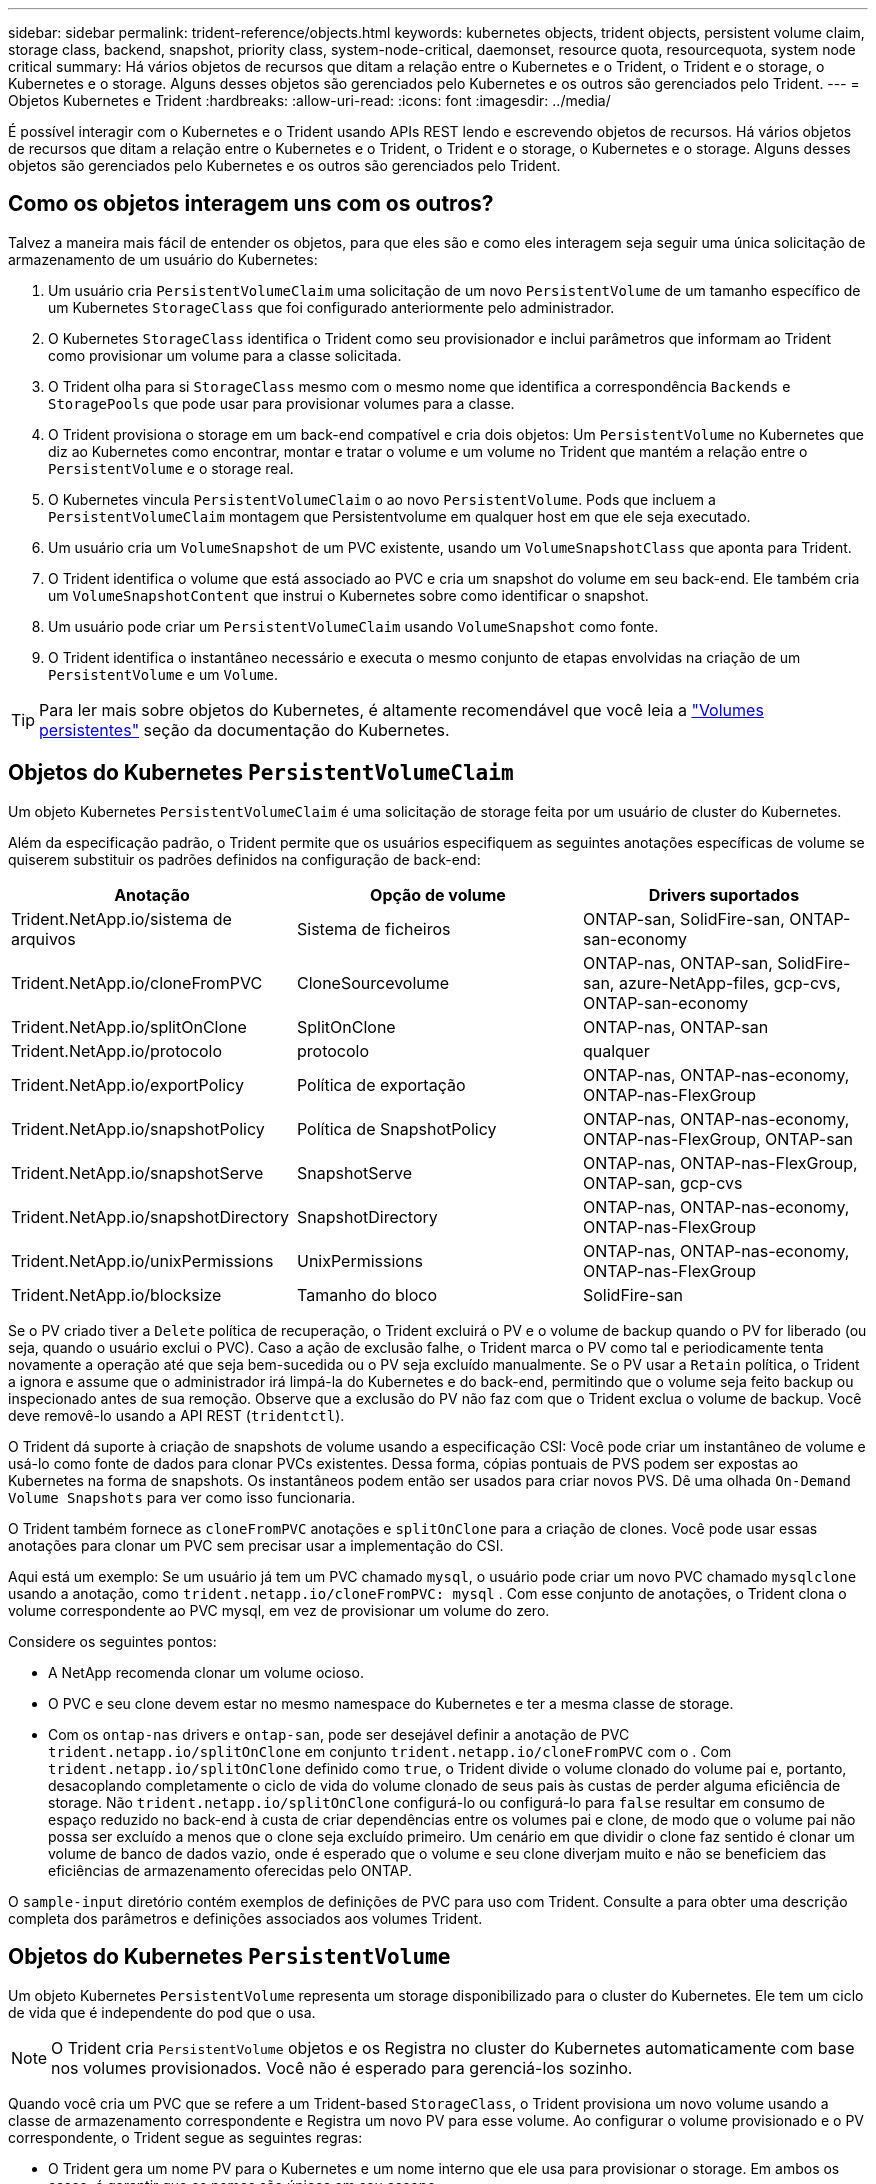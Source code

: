 ---
sidebar: sidebar 
permalink: trident-reference/objects.html 
keywords: kubernetes objects, trident objects, persistent volume claim, storage class, backend, snapshot, priority class, system-node-critical, daemonset, resource quota, resourcequota, system node critical 
summary: Há vários objetos de recursos que ditam a relação entre o Kubernetes e o Trident, o Trident e o storage, o Kubernetes e o storage. Alguns desses objetos são gerenciados pelo Kubernetes e os outros são gerenciados pelo Trident. 
---
= Objetos Kubernetes e Trident
:hardbreaks:
:allow-uri-read: 
:icons: font
:imagesdir: ../media/


[role="lead"]
É possível interagir com o Kubernetes e o Trident usando APIs REST lendo e escrevendo objetos de recursos. Há vários objetos de recursos que ditam a relação entre o Kubernetes e o Trident, o Trident e o storage, o Kubernetes e o storage. Alguns desses objetos são gerenciados pelo Kubernetes e os outros são gerenciados pelo Trident.



== Como os objetos interagem uns com os outros?

Talvez a maneira mais fácil de entender os objetos, para que eles são e como eles interagem seja seguir uma única solicitação de armazenamento de um usuário do Kubernetes:

. Um usuário cria `PersistentVolumeClaim` uma solicitação de um novo `PersistentVolume` de um tamanho específico de um Kubernetes `StorageClass` que foi configurado anteriormente pelo administrador.
. O Kubernetes `StorageClass` identifica o Trident como seu provisionador e inclui parâmetros que informam ao Trident como provisionar um volume para a classe solicitada.
. O Trident olha para si `StorageClass` mesmo com o mesmo nome que identifica a correspondência `Backends` e `StoragePools` que pode usar para provisionar volumes para a classe.
. O Trident provisiona o storage em um back-end compatível e cria dois objetos: Um `PersistentVolume` no Kubernetes que diz ao Kubernetes como encontrar, montar e tratar o volume e um volume no Trident que mantém a relação entre o `PersistentVolume` e o storage real.
. O Kubernetes vincula `PersistentVolumeClaim` o ao novo `PersistentVolume`. Pods que incluem a `PersistentVolumeClaim` montagem que Persistentvolume em qualquer host em que ele seja executado.
. Um usuário cria um `VolumeSnapshot` de um PVC existente, usando um `VolumeSnapshotClass` que aponta para Trident.
. O Trident identifica o volume que está associado ao PVC e cria um snapshot do volume em seu back-end. Ele também cria um `VolumeSnapshotContent` que instrui o Kubernetes sobre como identificar o snapshot.
. Um usuário pode criar um `PersistentVolumeClaim` usando `VolumeSnapshot` como fonte.
. O Trident identifica o instantâneo necessário e executa o mesmo conjunto de etapas envolvidas na criação de um `PersistentVolume` e um `Volume`.



TIP: Para ler mais sobre objetos do Kubernetes, é altamente recomendável que você leia a https://kubernetes.io/docs/concepts/storage/persistent-volumes/["Volumes persistentes"^] seção da documentação do Kubernetes.



== Objetos do Kubernetes `PersistentVolumeClaim`

Um objeto Kubernetes `PersistentVolumeClaim` é uma solicitação de storage feita por um usuário de cluster do Kubernetes.

Além da especificação padrão, o Trident permite que os usuários especifiquem as seguintes anotações específicas de volume se quiserem substituir os padrões definidos na configuração de back-end:

[cols=",,"]
|===
| Anotação | Opção de volume | Drivers suportados 


| Trident.NetApp.io/sistema de arquivos | Sistema de ficheiros | ONTAP-san, SolidFire-san, ONTAP-san-economy 


| Trident.NetApp.io/cloneFromPVC | CloneSourcevolume | ONTAP-nas, ONTAP-san, SolidFire-san, azure-NetApp-files, gcp-cvs, ONTAP-san-economy 


| Trident.NetApp.io/splitOnClone | SplitOnClone | ONTAP-nas, ONTAP-san 


| Trident.NetApp.io/protocolo | protocolo | qualquer 


| Trident.NetApp.io/exportPolicy | Política de exportação | ONTAP-nas, ONTAP-nas-economy, ONTAP-nas-FlexGroup 


| Trident.NetApp.io/snapshotPolicy | Política de SnapshotPolicy | ONTAP-nas, ONTAP-nas-economy, ONTAP-nas-FlexGroup, ONTAP-san 


| Trident.NetApp.io/snapshotServe | SnapshotServe | ONTAP-nas, ONTAP-nas-FlexGroup, ONTAP-san, gcp-cvs 


| Trident.NetApp.io/snapshotDirectory | SnapshotDirectory | ONTAP-nas, ONTAP-nas-economy, ONTAP-nas-FlexGroup 


| Trident.NetApp.io/unixPermissions | UnixPermissions | ONTAP-nas, ONTAP-nas-economy, ONTAP-nas-FlexGroup 


| Trident.NetApp.io/blocksize | Tamanho do bloco | SolidFire-san 
|===
Se o PV criado tiver a `Delete` política de recuperação, o Trident excluirá o PV e o volume de backup quando o PV for liberado (ou seja, quando o usuário exclui o PVC). Caso a ação de exclusão falhe, o Trident marca o PV como tal e periodicamente tenta novamente a operação até que seja bem-sucedida ou o PV seja excluído manualmente. Se o PV usar a `+Retain+` política, o Trident a ignora e assume que o administrador irá limpá-la do Kubernetes e do back-end, permitindo que o volume seja feito backup ou inspecionado antes de sua remoção. Observe que a exclusão do PV não faz com que o Trident exclua o volume de backup. Você deve removê-lo usando a API REST (`tridentctl`).

O Trident dá suporte à criação de snapshots de volume usando a especificação CSI: Você pode criar um instantâneo de volume e usá-lo como fonte de dados para clonar PVCs existentes. Dessa forma, cópias pontuais de PVS podem ser expostas ao Kubernetes na forma de snapshots. Os instantâneos podem então ser usados para criar novos PVS. Dê uma olhada `+On-Demand Volume Snapshots+` para ver como isso funcionaria.

O Trident também fornece as `cloneFromPVC` anotações e `splitOnClone` para a criação de clones. Você pode usar essas anotações para clonar um PVC sem precisar usar a implementação do CSI.

Aqui está um exemplo: Se um usuário já tem um PVC chamado `mysql`, o usuário pode criar um novo PVC chamado `mysqlclone` usando a anotação, como `trident.netapp.io/cloneFromPVC: mysql` . Com esse conjunto de anotações, o Trident clona o volume correspondente ao PVC mysql, em vez de provisionar um volume do zero.

Considere os seguintes pontos:

* A NetApp recomenda clonar um volume ocioso.
* O PVC e seu clone devem estar no mesmo namespace do Kubernetes e ter a mesma classe de storage.
* Com os `ontap-nas` drivers e `ontap-san`, pode ser desejável definir a anotação de PVC `trident.netapp.io/splitOnClone` em conjunto `trident.netapp.io/cloneFromPVC` com o . Com `trident.netapp.io/splitOnClone` definido como `true`, o Trident divide o volume clonado do volume pai e, portanto, desacoplando completamente o ciclo de vida do volume clonado de seus pais às custas de perder alguma eficiência de storage. Não `trident.netapp.io/splitOnClone` configurá-lo ou configurá-lo para `false` resultar em consumo de espaço reduzido no back-end à custa de criar dependências entre os volumes pai e clone, de modo que o volume pai não possa ser excluído a menos que o clone seja excluído primeiro. Um cenário em que dividir o clone faz sentido é clonar um volume de banco de dados vazio, onde é esperado que o volume e seu clone diverjam muito e não se beneficiem das eficiências de armazenamento oferecidas pelo ONTAP.


O `sample-input` diretório contém exemplos de definições de PVC para uso com Trident. Consulte a  para obter uma descrição completa dos parâmetros e definições associados aos volumes Trident.



== Objetos do Kubernetes `PersistentVolume`

Um objeto Kubernetes `PersistentVolume` representa um storage disponibilizado para o cluster do Kubernetes. Ele tem um ciclo de vida que é independente do pod que o usa.


NOTE: O Trident cria `PersistentVolume` objetos e os Registra no cluster do Kubernetes automaticamente com base nos volumes provisionados. Você não é esperado para gerenciá-los sozinho.

Quando você cria um PVC que se refere a um Trident-based `StorageClass`, o Trident provisiona um novo volume usando a classe de armazenamento correspondente e Registra um novo PV para esse volume. Ao configurar o volume provisionado e o PV correspondente, o Trident segue as seguintes regras:

* O Trident gera um nome PV para o Kubernetes e um nome interno que ele usa para provisionar o storage. Em ambos os casos, é garantir que os nomes são únicos em seu escopo.
* O tamanho do volume corresponde ao tamanho solicitado no PVC o mais próximo possível, embora possa ser arredondado para a quantidade alocável mais próxima, dependendo da plataforma.




== Objetos do Kubernetes `StorageClass`

Os objetos Kubernetes `StorageClass` são especificados por nome em `PersistentVolumeClaims` para provisionar o storage com um conjunto de propriedades. A própria classe de storage identifica o provisionador a ser usado e define esse conjunto de propriedades em termos que o provisionador entende.

É um dos dois objetos básicos que precisam ser criados e gerenciados pelo administrador. O outro é o objeto backend do Trident.

Um objeto do Kubernetes `StorageClass` que usa o Trident é parecido com este:

[listing]
----
apiVersion: storage.k8s.io/v1
kind: StorageClass
metadata:
  name: <Name>
provisioner: csi.trident.netapp.io
mountOptions: <Mount Options>
parameters:
  <Trident Parameters>
allowVolumeExpansion: true
volumeBindingMode: Immediate
----
Esses parâmetros são específicos do Trident e informam à Trident como provisionar volumes para a classe.

Os parâmetros da classe de armazenamento são:

[cols=",,,"]
|===
| Atributo | Tipo | Obrigatório | Descrição 


| atributos | map[string]string | não | Veja a seção atributos abaixo 


| StoragePools | MAP[string]StringList | não | Mapa de nomes de back-end para listas de pools de armazenamento dentro 


| Além disso, StoragePools | MAP[string]StringList | não | Mapa de nomes de back-end para listas de pools de armazenamento dentro 


| Excluir StoragePools | MAP[string]StringList | não | Mapa de nomes de back-end para listas de pools de armazenamento dentro 
|===
Os atributos de storage e seus possíveis valores podem ser classificados em atributos de seleção de pool de storage e atributos do Kubernetes.



=== Atributos de seleção do pool de armazenamento

Esses parâmetros determinam quais pools de storage gerenciado pelo Trident devem ser utilizados para provisionar volumes de um determinado tipo.

[cols=",,,,,"]
|===
| Atributo | Tipo | Valores | Oferta | Pedido | Suportado por 


| 1 | cadeia de carateres | hdd, híbrido, ssd | Pool contém Mídia desse tipo; híbrido significa ambos | Tipo de material especificado | ONTAP-nas, ONTAP-nas-economy, ONTAP-nas-FlexGroup, ONTAP-san, SolidFire-san 


| ProvisioningType | cadeia de carateres | fino, grosso | O pool é compatível com esse método de provisionamento | Método de provisionamento especificado | thick: all ONTAP; thin: all ONTAP & SolidFire-san 


| BackendType | cadeia de carateres  a| 
ONTAP-nas, ONTAP-nas-economy, ONTAP-nas-FlexGroup, ONTAP-san, SolidFire-san, gcp-cvs, azure-NetApp-files, ONTAP-san-economy
| Pool pertence a este tipo de backend | Back-end especificado | Todos os drivers 


| instantâneos | bool | verdadeiro, falso | O pool é compatível com volumes com snapshots | Volume com instantâneos ativados | ONTAP-nas, ONTAP-san, SolidFire-san, gcp-cvs 


| clones | bool | verdadeiro, falso | O pool é compatível com volumes de clonagem | Volume com clones ativados | ONTAP-nas, ONTAP-san, SolidFire-san, gcp-cvs 


| criptografia | bool | verdadeiro, falso | O pool é compatível com volumes criptografados | Volume com encriptação ativada | ONTAP-nas, ONTAP-nas-economy, ONTAP-nas-flexgroups, ONTAP-san 


| IOPS | int | número inteiro positivo | O pool é capaz de garantir IOPS nessa faixa | Volume garantido estas operações de entrada/saída por segundo | SolidFire-san 
|===
1: Não suportado pelos sistemas ONTAP Select

Na maioria dos casos, os valores solicitados influenciam diretamente o provisionamento; por exemplo, a solicitação de provisionamento espesso resulta em um volume provisionado rapidamente. No entanto, um pool de storage de elemento usa o mínimo e o máximo de IOPS oferecidos para definir valores de QoS, em vez do valor solicitado. Nesse caso, o valor solicitado é usado apenas para selecionar o pool de armazenamento.

O ideal é usar `attributes` sozinho para modelar as qualidades do storage de que você precisa para atender às necessidades de uma classe específica. O Trident deteta e seleciona automaticamente pools de armazenamento que correspondem a _all_ do `attributes` que você especificar.

Se você não conseguir usar `attributes` para selecionar automaticamente os pools certos para uma classe, use os `storagePools` parâmetros e `additionalStoragePools` para refinar ainda mais os pools ou até mesmo selecionar um conjunto específico de pools.

Você pode usar o `storagePools` parâmetro para restringir ainda mais o conjunto de pools que correspondem a qualquer `attributes` especificado . Em outras palavras, o Trident usa a interseção de pools identificados pelos `attributes` parâmetros e `storagePools` para o provisionamento. Você pode usar um parâmetro sozinho ou ambos juntos.

Você pode usar o `additionalStoragePools` parâmetro para estender o conjunto de pools que o Trident usa para provisionamento, independentemente de quaisquer pools selecionados pelos `attributes` parâmetros e. `storagePools`

Você pode usar o `excludeStoragePools` parâmetro para filtrar o conjunto de pools que o Trident usa para provisionar. O uso desse parâmetro remove todos os pools que correspondem.

 `storagePools`Nos parâmetros e `additionalStoragePools`, cada entrada assume o formulário `<backend>:<storagePoolList>`, onde `<storagePoolList>` é uma lista separada por vírgulas de pools de armazenamento para o back-end especificado. Por exemplo, um valor para `additionalStoragePools` pode parecer como `ontapnas_192.168.1.100:aggr1,aggr2;solidfire_192.168.1.101:bronze`. Essas listas aceitam valores de regex tanto para os valores de backend quanto de lista. Você pode usar `tridentctl get backend` para obter a lista de backends e suas piscinas.



=== Atributos do Kubernetes

Esses atributos não têm impacto na seleção de pools de storage/back-ends pelo Trident durante o provisionamento dinâmico. Em vez disso, esses atributos simplesmente fornecem parâmetros compatíveis com volumes persistentes do Kubernetes. Os nós de trabalho são responsáveis pelas operações de criação de sistema de arquivos e podem exigir utilitários de sistema de arquivos, como xfsprogs.

[cols=",,,,,"]
|===
| Atributo | Tipo | Valores | Descrição | Drivers relevantes | Versão do Kubernetes 


| FsType | cadeia de carateres | ext4, ext3, xfs | O tipo de sistema de arquivos para volumes de bloco | SolidFire-san, ONTAP-nas, ONTAP-nas-economy, ONTAP-nas-FlexGroup, ONTAP-san, ONTAP-san-economy | Tudo 


| AllowVolumeExpansion | booleano | verdadeiro, falso | Ative ou desative o suporte para aumentar o tamanho do PVC | ONTAP-nas, ONTAP-nas-economy, ONTAP-nas-FlexGroup, ONTAP-san, ONTAP-san-economy, SolidFire-san, gcp-cvs, azure-NetApp-files | Mais de 1,11 anos 


| VolumeBindingMode | cadeia de carateres | Imediato, WaitForFirstConsumer | Escolha quando ocorre a vinculação de volume e o provisionamento dinâmico | Tudo | 1,19 - 1,26 
|===
[TIP]
====
* O `fsType` parâmetro é usado para controlar o tipo de sistema de arquivos desejado para LUNs SAN. Além disso, o Kubernetes também usa a presença de `fsType` em uma classe de armazenamento para indicar que existe um sistema de arquivos. A propriedade do volume só pode ser controlada usando o `fsGroup` contexto de segurança de um pod se `fsType` estiver definido. link:https://kubernetes.io/docs/tasks/configure-pod-container/security-context/["Kubernetes: Configurar um contexto de segurança para um pod ou contêiner"^]Consulte para obter uma visão geral sobre como definir a propriedade do volume usando o `fsGroup` contexto. O Kubernetes aplicará o `fsGroup` valor somente se:
+
** `fsType` é definido na classe de armazenamento.
** O modo de acesso de PVC é RWO.


+
Para drivers de armazenamento NFS, já existe um sistema de arquivos como parte da exportação NFS. Para usar `fsGroup` a classe de armazenamento ainda precisa especificar um `fsType`. você pode configurá-lo como `nfs` ou qualquer valor não nulo.

* link:https://docs.netapp.com/us-en/trident/trident-use/vol-expansion.html["Expanda volumes"]Consulte para obter mais detalhes sobre a expansão do volume.
* O pacote de instalação do Trident fornece vários exemplos de definições de classe de armazenamento para uso com o Trident no ``sample-input/storage-class-*.yaml``. A exclusão de uma classe de armazenamento Kubernetes faz com que a classe de armazenamento Trident correspondente também seja excluída.


====


== Objetos do Kubernetes `VolumeSnapshotClass`

Os objetos do Kubernetes `VolumeSnapshotClass` são análogos ao `StorageClasses`. Eles ajudam a definir várias classes de armazenamento e são referenciados por instantâneos de volume para associar o snapshot à classe de snapshot necessária. Cada snapshot de volume é associado a uma classe de snapshot de volume único.

A `VolumeSnapshotClass` deve ser definida por um administrador para criar instantâneos. Uma classe de instantâneo de volume é criada com a seguinte definição:

[listing]
----
apiVersion: snapshot.storage.k8s.io/v1
kind: VolumeSnapshotClass
metadata:
  name: csi-snapclass
driver: csi.trident.netapp.io
deletionPolicy: Delete
----
O `driver` especifica ao Kubernetes que as solicitações de snapshots de volume `csi-snapclass` da classe são tratadas pelo Trident. O `deletionPolicy` especifica a ação a ser tomada quando um instantâneo deve ser excluído.  `deletionPolicy`Quando está definido como `Delete`, os objetos instantâneos de volume e o instantâneo subjacente no cluster de armazenamento são removidos quando um instantâneo é excluído. Alternativamente, configurá-lo para `Retain` significa que `VolumeSnapshotContent` e o instantâneo físico são retidos.



== Objetos do Kubernetes `VolumeSnapshot`

Um objeto Kubernetes `VolumeSnapshot` é uma solicitação para criar um snapshot de um volume. Assim como um PVC representa uma solicitação feita por um usuário para um volume, um instantâneo de volume é uma solicitação feita por um usuário para criar um instantâneo de um PVC existente.

Quando uma solicitação de snapshot de volume entra, o Trident gerencia automaticamente a criação do snapshot para o volume no back-end e expõe o snapshot criando um objeto exclusivo
`VolumeSnapshotContent`. Você pode criar snapshots a partir de PVCs existentes e usar os snapshots como DataSource ao criar novos PVCs.


NOTE: A vida útil de um VolumeSnapshot é independente do PVC de origem: Um snapshot persiste mesmo depois que o PVC de origem é excluído. Ao excluir um PVC que tenha instantâneos associados, o Trident marca o volume de apoio para este PVC em um estado *Deletando*, mas não o remove completamente. O volume é removido quando todos os instantâneos associados são excluídos.



== Objetos do Kubernetes `VolumeSnapshotContent`

Um objeto Kubernetes `VolumeSnapshotContent` representa um snapshot retirado de um volume já provisionado. Ele é análogo a `PersistentVolume` e significa um snapshot provisionado no cluster de storage. Semelhante aos `PersistentVolumeClaim` objetos e `PersistentVolume`, quando um snapshot é criado, o `VolumeSnapshotContent` objeto mantém um mapeamento um-para-um para o `VolumeSnapshot` objeto, que havia solicitado a criação do snapshot.

O `VolumeSnapshotContent` objeto contém detalhes que identificam exclusivamente o instantâneo, como o `snapshotHandle`. Esta `snapshotHandle` é uma combinação única do nome do PV e do nome do `VolumeSnapshotContent` objeto.

Quando uma solicitação de snapshot entra, o Trident cria o snapshot no back-end. Depois que o snapshot é criado, o Trident configura um `VolumeSnapshotContent` objeto e, portanto, expõe o snapshot à API do Kubernetes.


NOTE: Normalmente, você não precisa gerenciar o `VolumeSnapshotContent` objeto. Uma exceção a isso é quando você deseja link:../trident-use/vol-snapshots.html#import-a-volume-snapshot["importar um instantâneo de volume"]criar fora do Trident.



== Objetos do Kubernetes `CustomResourceDefinition`

Os recursos personalizados do Kubernetes são endpoints na API do Kubernetes que são definidos pelo administrador e são usados para agrupar objetos semelhantes. O Kubernetes dá suporte à criação de recursos personalizados para armazenar uma coleção de objetos. Você pode obter essas definições de recursos executando `kubectl get crds`o .

As definições personalizadas de recursos (CRDs) e os metadados de objetos associados são armazenados pelo Kubernetes em seu armazenamento de metadados. Isso elimina a necessidade de uma loja separada para o Trident.

O Trident usa `CustomResourceDefinition` objetos para preservar a identidade de objetos do Trident, como backends Trident, classes de storage Trident e volumes Trident. Esses objetos são gerenciados pelo Trident. Além disso, a estrutura de snapshot do volume CSI introduz algumas CRDs que são necessárias para definir snapshots de volume.

CRDs são uma construção do Kubernetes. Os objetos dos recursos definidos acima são criados pelo Trident. Como um exemplo simples, quando um back-end é criado usando `tridentctl`o , um objeto CRD correspondente `tridentbackends` é criado para consumo pelo Kubernetes.

Aqui estão alguns pontos a ter em mente sobre os CRDs do Trident:

* Quando o Trident é instalado, um conjunto de CRDs é criado e pode ser usado como qualquer outro tipo de recurso.
* Ao desinstalar o Trident usando o `tridentctl uninstall` comando, os pods Trident são excluídos, mas os CRDs criados não são limpos. link:../trident-managing-k8s/uninstall-trident.html["Desinstale o Trident"]Consulte para compreender como o Trident pode ser completamente removido e reconfigurado do zero.




== ObjetosTrident `StorageClass`

O Trident cria classes de storage correspondentes para objetos Kubernetes `StorageClass` que especificam `csi.trident.netapp.io` no campo do provisionador. O nome da classe de storage corresponde ao do objeto Kubernetes `StorageClass` que ele representa.


NOTE: Com o Kubernetes, esses objetos são criados automaticamente quando um Kubernetes `StorageClass` que usa o Trident como provisionador é registrado.

As classes de armazenamento compreendem um conjunto de requisitos para volumes. O Trident atende a esses requisitos com os atributos presentes em cada pool de storage. Se forem correspondentes, esse pool de storage será um destino válido para volumes de provisionamento que usam essa classe de storage.

Você pode criar configurações de classe de armazenamento para definir diretamente classes de armazenamento usando a API REST. No entanto, para implantações do Kubernetes, esperamos que elas sejam criadas ao Registrar novos objetos do Kubernetes `StorageClass`.



== Objetos de back-end do Trident

Os backends representam os fornecedores de storage em cima dos quais o Trident provisiona volumes. Uma única instância do Trident pode gerenciar qualquer número de backends.


NOTE: Este é um dos dois tipos de objetos que você cria e gerencia a si mesmo. O outro é o objeto Kubernetes `StorageClass`.

Para obter mais informações sobre como construir esses objetos, link:../trident-use/backends.html["configurando backends"]consulte .



== ObjetosTrident `StoragePool`

Os pools de storage representam locais distintos disponíveis para provisionamento em cada back-end. Para ONTAP, eles correspondem a agregados em SVMs. Para NetApp HCI/SolidFire, estes correspondem a bandas de QoS especificadas pelo administrador. Para o Cloud Volumes Service, eles correspondem a regiões de provedores de nuvem. Cada pool de storage tem um conjunto de atributos de storage distintos, que definem suas características de performance e proteção de dados.

Ao contrário dos outros objetos aqui, os candidatos ao pool de armazenamento são sempre descobertos e gerenciados automaticamente.



== ObjetosTrident `Volume`

Os volumes são a unidade básica de provisionamento, incluindo pontos de extremidade de back-end, como compartilhamentos NFS e iSCSI e FC LUNs. No Kubernetes, eles correspondem diretamente `PersistentVolumes` ao . Ao criar um volume, certifique-se de que ele tenha uma classe de armazenamento, que determina onde esse volume pode ser provisionado, juntamente com um tamanho.

[NOTE]
====
* No Kubernetes, esses objetos são gerenciados automaticamente. Você pode visualizá-los para ver o que o Trident provisionou.
* Ao excluir um PV com instantâneos associados, o volume Trident correspondente é atualizado para um estado *Deletando*. Para que o volume Trident seja excluído, você deve remover os snapshots do volume.


====
Uma configuração de volume define as propriedades que um volume provisionado deve ter.

[cols=",,,"]
|===
| Atributo | Tipo | Obrigatório | Descrição 


| versão | cadeia de carateres | não | Versão da API Trident ("1") 


| nome | cadeia de carateres | sim | Nome do volume a criar 


| StorageClass | cadeia de carateres | sim | Classe de storage a ser usada ao provisionar o volume 


| tamanho | cadeia de carateres | sim | Tamanho do volume a provisionar em bytes 


| protocolo | cadeia de carateres | não | Tipo de protocolo a utilizar; "ficheiro" ou "bloco" 


| InternalName | cadeia de carateres | não | Nome do objeto no sistema de storage; gerado pelo Trident 


| CloneSourcevolume | cadeia de carateres | não | ONTAP (nas, san) & SolidFire-*: Nome do volume a partir do qual clonar 


| SplitOnClone | cadeia de carateres | não | ONTAP (nas, san): Divida o clone de seu pai 


| Política de SnapshotPolicy | cadeia de carateres | não | ONTAP-*: Política de snapshot a ser usada 


| SnapshotServe | cadeia de carateres | não | ONTAP-*: Porcentagem de volume reservado para snapshots 


| Política de exportação | cadeia de carateres | não | ONTAP-nas*: Política de exportação para usar 


| SnapshotDirectory | bool | não | ONTAP-nas*: Se o diretório snapshot está visível 


| UnixPermissions | cadeia de carateres | não | ONTAP-nas*: Permissões iniciais do UNIX 


| Tamanho do bloco | cadeia de carateres | não | SolidFire-*: Tamanho do bloco/setor 


| Sistema de ficheiros | cadeia de carateres | não | Tipo de sistema de ficheiros 
|===
O Trident gera `internalName` ao criar o volume. Isto consiste em duas etapas. Primeiro, ele prepende o prefixo de armazenamento (o padrão `trident` ou o prefixo na configuração de back-end) para o nome do volume, resultando em um nome do formulário `<prefix>-<volume-name>`. Em seguida, procede à higienização do nome, substituindo carateres não permitidos no backend. Para backends ONTAP, ele substitui hífens por sublinhados (assim, o nome interno se torna `<prefix>_<volume-name>`). Para backends de elemento, ele substitui sublinhados por hífens.

Você pode usar configurações de volume para provisionar volumes diretamente usando a API REST, mas nas implantações do Kubernetes, esperamos que a maioria dos usuários use o método padrão do Kubernetes `PersistentVolumeClaim`. O Trident cria esse objeto de volume automaticamente como parte do processo de provisionamento.



== ObjetosTrident `Snapshot`

Os snapshots são uma cópia pontual de volumes, que pode ser usada para provisionar novos volumes ou restaurar o estado. No Kubernetes, eles correspondem diretamente a `VolumeSnapshotContent` objetos. Cada snapshot é associado a um volume, que é a origem dos dados do snapshot.

Cada `Snapshot` objeto inclui as propriedades listadas abaixo:

[cols=",,,"]
|===
| Atributo | Tipo | Obrigatório | Descrição 


| versão | Cadeia de carateres  a| 
Sim
| Versão da API Trident ("1") 


| nome | Cadeia de carateres  a| 
Sim
| Nome do objeto snapshot Trident 


| InternalName | Cadeia de carateres  a| 
Sim
| Nome do objeto snapshot Trident no sistema de storage 


| Nome do volume | Cadeia de carateres  a| 
Sim
| Nome do volume persistente para o qual o instantâneo é criado 


| VolumeInternalName | Cadeia de carateres  a| 
Sim
| Nome do objeto de volume Trident associado no sistema de storage 
|===

NOTE: No Kubernetes, esses objetos são gerenciados automaticamente. Você pode visualizá-los para ver o que o Trident provisionou.

Quando uma solicitação de objeto Kubernetes `VolumeSnapshot` é criada, o Trident funciona criando um objeto snapshot no sistema de storage de backup.  `internalName`O deste objeto instantâneo é gerado combinando o prefixo `snapshot-` com o `UID` do `VolumeSnapshot` objeto (por exemplo, `snapshot-e8d8a0ca-9826-11e9-9807-525400f3f660` ). `volumeName` e `volumeInternalName` são preenchidos obtendo os detalhes do volume de apoio.



== Objeto Trident `ResourceQuota`

O deamonset do Trident consome uma `system-node-critical` classe de prioridade - a classe de prioridade mais alta disponível no Kubernetes - para garantir que o Trident possa identificar e limpar volumes durante o desligamento gracioso do nó e permitir que os pods do Trident daemonset pré-empt cargas de trabalho com prioridade mais baixa em clusters onde há alta pressão de recursos.

Para conseguir isso, o Trident emprega um `ResourceQuota` objeto para garantir que uma classe de prioridade "system-node-critical" no daemonset do Trident esteja satisfeita. Antes da implantação e criação do daemonset, o Trident procura o `ResourceQuota` objeto e, se não for descoberto, o aplica.

Se você precisar de mais controle sobre a cota de recurso padrão e Classe de prioridade, você pode gerar um `custom.yaml` ou configurar o `ResourceQuota` objeto usando o gráfico de Helm.

O seguinte é um exemplo de um objeto 'ResourceQuota' priorizando o daemonset do Trident.

[listing]
----
apiVersion: <version>
kind: ResourceQuota
metadata:
  name: trident-csi
  labels:
    app: node.csi.trident.netapp.io
spec:
  scopeSelector:
     matchExpressions:
       - operator : In
         scopeName: PriorityClass
         values: ["system-node-critical"]
----
Para obter mais informações sobre cotas de recursos, link:https://kubernetes.io/docs/concepts/policy/resource-quotas/["Kubernetes: Cotas de recursos"^]consulte .



=== Limpe `ResourceQuota` se a instalação falhar

No caso raro em que a instalação falha depois que o `ResourceQuota` objeto é criado, primeiro link:../trident-managing-k8s/uninstall-trident.html["desinstalação"]tente e depois reinstale.

Se isso não funcionar, remova manualmente o `ResourceQuota` objeto.



=== Retire `ResourceQuota`

Se você preferir controlar sua própria alocação de recursos, você pode remover o objeto Trident `ResourceQuota` usando o comando:

[listing]
----
kubectl delete quota trident-csi -n trident
----
